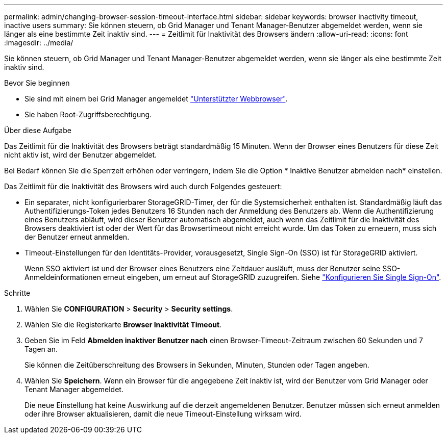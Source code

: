 ---
permalink: admin/changing-browser-session-timeout-interface.html 
sidebar: sidebar 
keywords: browser inactivity timeout, inactive users 
summary: Sie können steuern, ob Grid Manager und Tenant Manager-Benutzer abgemeldet werden, wenn sie länger als eine bestimmte Zeit inaktiv sind. 
---
= Zeitlimit für Inaktivität des Browsers ändern
:allow-uri-read: 
:icons: font
:imagesdir: ../media/


[role="lead"]
Sie können steuern, ob Grid Manager und Tenant Manager-Benutzer abgemeldet werden, wenn sie länger als eine bestimmte Zeit inaktiv sind.

.Bevor Sie beginnen
* Sie sind mit einem bei Grid Manager angemeldet link:../admin/web-browser-requirements.html["Unterstützter Webbrowser"].
* Sie haben Root-Zugriffsberechtigung.


.Über diese Aufgabe
Das Zeitlimit für die Inaktivität des Browsers beträgt standardmäßig 15 Minuten. Wenn der Browser eines Benutzers für diese Zeit nicht aktiv ist, wird der Benutzer abgemeldet.

Bei Bedarf können Sie die Sperrzeit erhöhen oder verringern, indem Sie die Option * Inaktive Benutzer abmelden nach* einstellen.

Das Zeitlimit für die Inaktivität des Browsers wird auch durch Folgendes gesteuert:

* Ein separater, nicht konfigurierbarer StorageGRID-Timer, der für die Systemsicherheit enthalten ist. Standardmäßig läuft das Authentifizierungs-Token jedes Benutzers 16 Stunden nach der Anmeldung des Benutzers ab. Wenn die Authentifizierung eines Benutzers abläuft, wird dieser Benutzer automatisch abgemeldet, auch wenn das Zeitlimit für die Inaktivität des Browsers deaktiviert ist oder der Wert für das Browsertimeout nicht erreicht wurde. Um das Token zu erneuern, muss sich der Benutzer erneut anmelden.
* Timeout-Einstellungen für den Identitäts-Provider, vorausgesetzt, Single Sign-On (SSO) ist für StorageGRID aktiviert.
+
Wenn SSO aktiviert ist und der Browser eines Benutzers eine Zeitdauer ausläuft, muss der Benutzer seine SSO-Anmeldeinformationen erneut eingeben, um erneut auf StorageGRID zuzugreifen. Siehe link:configuring-sso.html["Konfigurieren Sie Single Sign-On"].



.Schritte
. Wählen Sie *CONFIGURATION* > *Security* > *Security settings*.
. Wählen Sie die Registerkarte *Browser Inaktivität Timeout*.
. Geben Sie im Feld *Abmelden inaktiver Benutzer nach* einen Browser-Timeout-Zeitraum zwischen 60 Sekunden und 7 Tagen an.
+
Sie können die Zeitüberschreitung des Browsers in Sekunden, Minuten, Stunden oder Tagen angeben.

. Wählen Sie *Speichern*. Wenn ein Browser für die angegebene Zeit inaktiv ist, wird der Benutzer vom Grid Manager oder Tenant Manager abgemeldet.
+
Die neue Einstellung hat keine Auswirkung auf die derzeit angemeldenen Benutzer. Benutzer müssen sich erneut anmelden oder ihre Browser aktualisieren, damit die neue Timeout-Einstellung wirksam wird.


